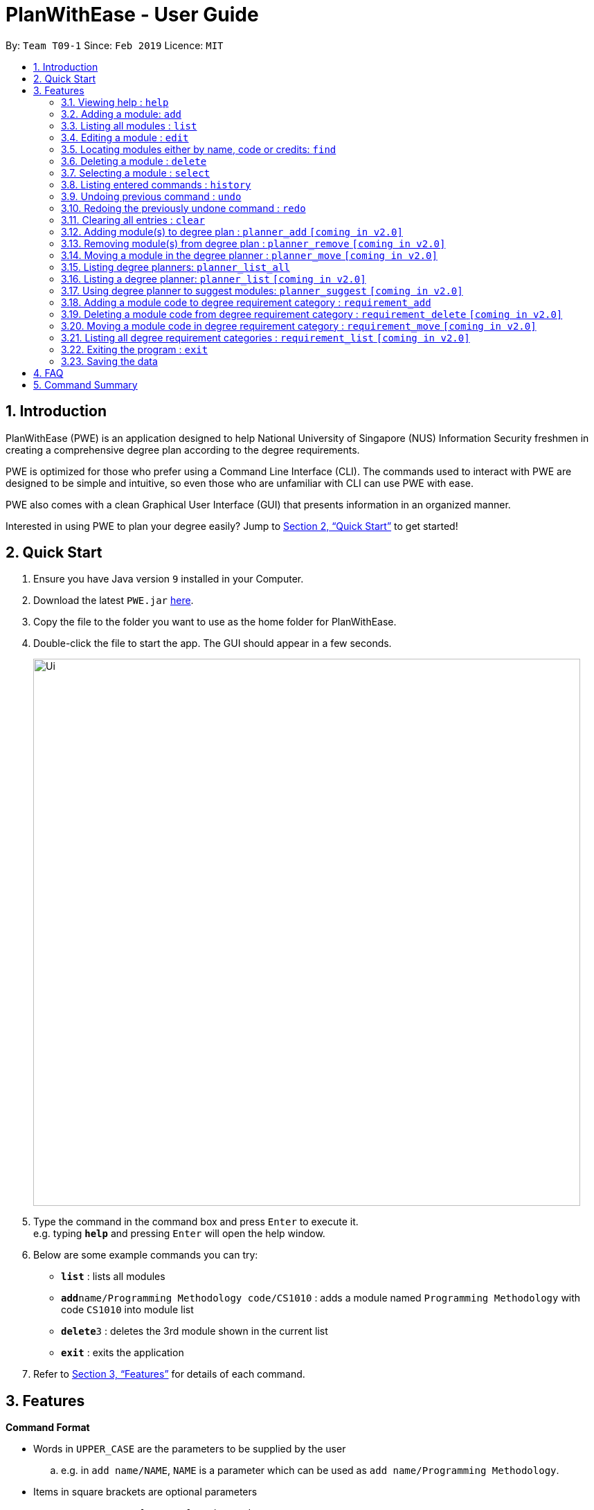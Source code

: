 = PlanWithEase - User Guide
:site-section: UserGuide
:toc:
:toc-title:
:toc-placement: preamble
:sectnums:
:imagesDir: images
:stylesDir: stylesheets
:xrefstyle: full
:experimental:
ifdef::env-github[]
:tip-caption: :bulb:
:note-caption: :information_source:
:warning-caption: :warning:
endif::[]
:repoURL: https://github.com/CS2113-AY1819S2-T09-1/main

By: `Team T09-1`      Since: `Feb 2019`      Licence: `MIT`

== Introduction

PlanWithEase (PWE) is an application designed to help National University of Singapore (NUS) Information Security freshmen in creating a comprehensive degree plan according to the degree requirements.

PWE is optimized for those who prefer using a Command Line Interface (CLI). The commands used to interact with PWE
are designed to be simple and intuitive, so even those who are unfamiliar with CLI can use PWE with ease.

PWE also comes with a clean Graphical User Interface (GUI) that presents information in an organized manner.

Interested in using PWE to plan your degree easily? Jump to <<Quick Start>> to get started!

== Quick Start

.  Ensure you have Java version `9` installed in your Computer.
.  Download the latest `PWE.jar` link:{repoURL}/releases[here].
.  Copy the file to the folder you want to use as the home folder for PlanWithEase.
.  Double-click the file to start the app. The GUI should appear in a few seconds.
+
image::Ui.png[width="790"]
+
.  Type the command in the command box and press kbd:[Enter] to execute it. +
e.g. typing *`help`* and pressing kbd:[Enter] will open the help window.
.  Below are some example commands you can try:
* *`list`* : lists all modules
* **`add`**`name/Programming Methodology code/CS1010` : adds a module named `Programming Methodology` with code `CS1010` into module list
* **`delete`**`3` : deletes the 3rd module shown in the current list
* *`exit`* : exits the application

.  Refer to <<Features>> for details of each command.

[[Features]]
== Features

====
*Command Format*

* Words in `UPPER_CASE` are the parameters to be supplied by the user
.. e.g. in `add name/NAME`, `NAME` is a parameter
which can be used as `add name/Programming Methodology`.
* Items in square brackets are optional parameters
** e.g. `name/NAME [tag/TAG]` can be used as:
.. `name/Database Systems tag/sql` (with optional `tag` parameter)
.. `name/Database Systems` (without optional `tag` parameter)
* Items with `…`​ after them are parameters that can be used multiple times (including zero times)
** e.g. `[tag/TAG]…` can be used as:
.. `{nbsp}` (i.e. 0 times)
.. `tag/programming` (i.e. 1 time)
.. `tag/programming tag/algorithms`, etc.  (i.e. many times)
** e.g. `[name/NAME NAME…]` can be used as:
.. `{nbsp}` (i.e. 0 times)
.. `name/Programming` (i.e. 1 time)
.. `name/Programming Methodology`, etc.  (i.e. many times)
* Prefixed-parameters can be arranged in any order
.. e.g. if the command specifies `name/NAME code/CODE`, entering `code/CODE name/NAME` is also acceptable.
====

=== Viewing help : `help`

Format: `help`

=== Adding a module: `add`

Adds a module to the module list. +
Format: `add name/NAME code/CODE credits/CREDITS [tag/TAG]… [coreq/COREQUISITE]…`

* `NAME` indicates the name of the module (e.g. `Programming Methodology`).
* `CODE` indicates the module code (e.g. `CS1010`).
* `CREDITS` indicates the modular credits assigned to the module (e.g. `004`).
* `TAG` indicates the extra information to associate the module with (e.g. `programming`, `loops`).
* `COREQUISITE` indicates the module code that is a co-requisite of the module to be added.

[WARNING]
====
`NAME` should only contain alphanumeric characters and spaces, and it should not be blank. +
`CODE` should begin with two alphabets, followed by four digits, and may optionally end with an alphabet. +
In addition, `CODE` should not be be blank. +
`CREDITS` should only contain numbers between 0 and 999. +
If the amount of modular credits is not 3 digit long (e.g. 4), prepend the value with `0` (i.e. 004) +
`TAG` should only contain alphanumeric characters, and it should not be blank. +
`COREQUISITE` follows the same format as `CODE`.
====

Examples:

* `add name/Programming Methodology code/CS1010 credits/4 tag/programming tag/algorithms tag/c tag/imperative`
* `add code/CS1231 name/Discrete Structures credits/4 tag/logic tag/math tag/proving`
* `add code/CS2113T name/Software Engineering & Object-Oriented Programming credits/4 tag/sweng tag/java coreq/CS2101`

[TIP]
A module can have any number of tags (including 0)

Examples: +

* `add code/CS1231 credits/004 name/Discrete Structures`

=== Listing all modules : `list`

Shows a list of all modules in the module list. +
Format: `list`

=== Editing a module : `edit`

Edits an existing module in the module list. +
Format: `edit INDEX [name/NAME] [code/CODE] [credits/CREDITS] [tag/TAG]… [coreq/COREQUISITE]…`

[NOTE]
====
* Edits the module at the specified `INDEX`. The index refers to the index number shown in the displayed module list. The index *must be a positive integer* 1, 2, 3, …
* At least one of the optional fields must be provided.
* Existing values will be updated to the input values.
* When editing tags/corequisites, the existing tags/corequisites of the module will be removed (i.e adding of tags is not cumulative.)
* You can remove all the module's tags by typing `tag/` without specifying any tags after it.
* Likewise, you can remove all module's co-requisites by typing `coreq/` without specifying any codes after it.
====

Examples:

* `edit 1 name/Data Structures and Algorithms code/CS2040C` +
Edits the name and code of the 1st module in the displayed module list to be `Data Structures and Algorithms` and `CS2040C` respectively. +
* `edit 2 code/CS2040C tag/` +
Edits the code of the 2nd module in the displayed module list to be `CS2040C` and clears all existing tags associated
 with the module. +
* `edit 3 coreq/CS1010` +
Edits the co-requisite of the 3rd module in the displayed module list to be `CS1010`. +
* `edit 4 coreq/CS2105 coreq/CS2106 coreq/CS2107` +
Edits the co-requisites of the 4rd module in the displayed module list to be `CS2105`, `CS2106` and `CS2107`. +

=== Locating modules either by name, code or credits: `find`

Finds modules whose names, code or credits matches any of the given keywords. +
Format: `find [name/NAME NAME…] [code/CODE CODE…] [credits/CREDITS CREDITS…]`

****

* The search is case insensitive. e.g `security` will match `Security`
* The order of the keywords does not matter. e.g. `Security Information` will match `Information Security`
* The order of the prefix does not matter. +
e.g. finding `name/NAME... code/CODE...` will have the same result as finding `code/CODE... name/NAME...`
* Only the module name, code or credits is searched.
* Only full words will be matched. e.g. `CS` will not match `CS1231`
* Modules matching at least one keyword will be returned (i.e. `OR` search). +
e.g. `Information` will return `Information Technology`, `Information Business`
****
Examples:

* `find name/Security` +
Returns `security` and `Information Security` in the displayed module list.
* `find name/Security Information Computer` +
Returns any module having names `Security`, `Information`, or `Computer` in the displayed module list.
* `find code/CS1231 CS2040` +
Returns any module having code `CS1231` or `CS2040` in the displayed module list.
* `find credits/004 012` +
Returns any module having credits `004` or `012` in the displayed module list.
* `find name/Programming code/CS1231` +
Returns any module having name `Programming` or code `CS1231` in the displayed module list.
* `find code/CS2113 credits/004 name/Programming` +
Returns any module having name `Programming` or code `CS2113` or credits `004` in the displayed module list.

=== Deleting a module : `delete`

Deletes the specified module from the module list. +
Format: `delete INDEX`

[NOTE]
====
* Deletes the module at the specified `INDEX`.
* The index refers to the index number shown in the displayed module list.
* The index *must be a positive integer* 1, 2, 3, …
====

[WARNING]
====
When deleting a module, any modules with the deleted module as its co-requisite will be updated
accordingly (i.e. deleted module is removed from the respective module's co-requisite list).
====

Examples:

* `list` +
`delete 2` +
Deletes the 2nd module in the module list.
* `find Programming` +
`delete 1` +
Deletes the 1st module in the results of the `find` command.

=== Selecting a module : `select`

Selects the module identified by the index number used in the displayed module list. +
Format: `select INDEX`

****
* Selects the module and loads the Google search page the module at the specified `INDEX`.
* The index refers to the index number shown in the displayed module list.
* The index *must be a positive integer* `1, 2, 3, …`
****

Examples:

* `list` +
`select 2` +
Selects the 2nd module in the displayed module list.
* `find Betsy` +
`select 1` +
Selects the 1st module in the results of the `find` command.

=== Listing entered commands : `history`

Lists all the commands that you have entered in reverse chronological order. +
Format: `history`

[NOTE]
====
Pressing the kbd:[&uarr;] and kbd:[&darr;] arrows will display the previous and next input respectively in the command box.
====

// tag::undoredo[]
=== Undoing previous command : `undo`

Restores PlanWithEase's data to the state before the previous _undoable_ command was executed. +
Format: `undo`

[NOTE]
====
Undoable commands: those commands that modify the contents of PlanWithEase's data (`add`, `delete`, `edit` and `clear`).
====

Examples:

* `delete 1` +
`list` +
`undo` (reverses the `delete 1` command) +

* `select 1` +
`list` +
`undo` +
The `undo` command fails as there are no undoable commands executed previously.

* `delete 1` +
`clear` +
`undo` (reverses the `clear` command) +
`undo` (reverses the `delete 1` command) +

=== Redoing the previously undone command : `redo`

Reverses the most recent `undo` command. +
Format: `redo`

Examples:

* `delete 1` +
`undo` (reverses the `delete 1` command) +
`redo` (reapplies the `delete 1` command) +

* `delete 1` +
`redo` +
The `redo` command fails as there are no `undo` commands executed previously.

* `delete 1` +
`clear` +
`undo` (reverses the `clear` command) +
`undo` (reverses the `delete 1` command) +
`redo` (reapplies the `delete 1` command) +
`redo` (reapplies the `clear` command) +
// end::undoredo[]

=== Clearing all entries : `clear`

Clears all entries from the module list. +
Format: `clear`

=== Adding module(s) to degree plan : `planner_add` `[coming in v2.0]`

Adds module(s) to the degree plan. +
Format: `planner_add year/YEAR sem/SEMESTER code/CODE [code/CODE]…`

* `CODE` indicates module code.
* `YEAR` indicates the year.
* `SEMESTER` indicates the semester.
* `YEAR` and `SEMESTER` must be either 1, 2, 3 or 4.
** 3 or 4 for `SEMESTER` indicates special term semesters 1 and 2 respectively.
* All the module(s) to be added must exist in the module list.
* After adding, the updated degree plan will be displayed.

Examples:

* `planner_add year/1 sem/3 code/CS1010` +
Adds module CS1010 to year 1 semester 3 (special term semester 1) of the degree plan.

* `planner_add year/1 sem/4 code/CS1231 code/CS2040C` +
Adds modules CS1231 and CS2040C to year 1 semester 4 (special term semester 2) of the degree plan.

* `planner_add year/1 sem/2 code/CS2113T code/CS2107` +
Adds modules CS2113T and CS2107 to year 1 semester 2 of the degree plan.

=== Removing module(s) from degree plan : `planner_remove` `[coming in v2.0]`

Removes module(s) from the degree plan. +
Format: `planner_remove code/CODE [code/CODE]…`

* All the module(s) to remove must exist in the degree plan.
* After removing, the updated degree plan will be displayed.

Examples:

* `planner_remove code/CS1231` +
Removes module CS1231 from the degree plan.

* `planner_remove code/CS2100 code/CS2040C` +
Removes modules CS2100 and CS2040C from the degree plan.

=== Moving a module in the degree planner : `planner_move` `[coming in v2.0]`

Moves a module in the degree planner to another academic semester. +
Format: `planner_move CODE y/YEAR s/SEMESTER`

* After moving, the changes will be reflected in the degree planner accordingly.

Examples:

* `planner_move CS1231 y/1 s/2` +
Moves module CS1231 to year 1 semester 2.

* `planner_move CS1231 y/1 s/4` +
Moves module CS1231 to year 1 special semester 2.

=== Listing degree planners: `planner_list_all`

Shows a list of all degree planners. +
Format: `planner_list_all`

=== Listing a degree planner: `planner_list` `[coming in v2.0]`

Shows a list of a specific degree planner. +
Format: `planner_list y/YEAR s/SEMESTER`

Examples:

* `planner_list y/1 s/1` +
Shows a degree planner for year 1 semester 1.
* `planner_list y/1 s/2` +
Shows a degree planner for year 1 semester 2

=== Using degree planner to suggest modules: `planner_suggest` `[coming in v2.0]`

Displays a list of modules that can be added to the degree planner.

=== Adding a module code to degree requirement category : `requirement_add`

Add module code to a degree requirement category in the application. +
Format: `requirement_add name/NAME [code/CODE]…`

*  After adding, the changes will be reflected in the application accordingly.

Examples:

* `requirement_add name/IT Professionalism code/IS4231` +
Add module code `IS4231` into `IT Professionalism` degree requirement category.

* `requirement_add name/Computing Foundations code/CS1231 code/CS2100` +
Adds module codes `CS1231` and `CS2100` into `Computing Foundations` degree requirement category.

=== Deleting a module code from degree requirement category : `requirement_delete` `[coming in v2.0]`

Deletes an existing module code from a degree requirement category. +
Format: `requirement_delete name/NAME [code/CODE]…`

*  After deleting, the changes will be reflected in the application accordingly.

Examples:

* `requirement_delete name/Professionalism code/IS4231` +
Deletes the module code `IS4231` from the `IT Professionalism` degree requirement category.

=== Moving a module code in degree requirement category : `requirement_move` `[coming in v2.0]`

Moves a module code to another degree requirement category. +
Format: `requirement_move CODE name/NAME`

*  After moving, the changes will be reflected in the application accordingly.

Examples:

* `requirement_move IS4231 name/IT Professionalism` +
Moves the module code `IS4231` from to `IT Professionalism` degree requirement category.

=== Listing all degree requirement categories : `requirement_list` `[coming in v2.0]`

Shows a list of all degree requirement categories in the application and the module codes
added into each degree requirement categories. +
Format: `requirement_list`

=== Exiting the program : `exit`

Exits the program. +
Format: `exit`

=== Saving the data

PlanWithEase data are saved in the hard disk automatically after any command that changes the data. +
There is no need to save manually.

== FAQ

*Q*: How am I able to import my data to the same application on another computer? +
*A*: Install the application in the other computer and run the import command with the file path to
the exported data.

*Q*: How do I save my task data in the application? +
*A*: The application saves your data automatically whenever you make any changes. You will not need to save the data
manually. The application will save the data at the specified storage location.

*Q*: Why did the application complain about an invalid file directory? +
*A*: Check if the directory you wish to relocate to exists and if you have sufficient privileges to read the file.

== Command Summary

* *Add module to module list* : `add name/NAME code/CODE credits/CREDITS [tag/TAG]… [coreq/COREQUISITE]…` +
e.g. `add code/CS2113T name/Software Engineering & Object-Oriented Programming credits/4 tag/sweng tag/java coreq/CS2101`
* *Edit* : `edit INDEX [name/NAME] [code/CODE] [credits/CREDITS] [tag/TAG]… [coreq/COREQUISITE]…` +
e.g. `edit 1 name/Data Structures and Algorithms code/CS2040C`
* *Delete* : `delete INDEX` +
e.g. `delete 3`
* *Find* : `find [name/NAME NAME…] [code/CODE CODE…] [credits/CREDITS CREDITS…]` +
e.g. `find name/Information Security`
* *Clear* : `clear`
* *List* : `list`
* *Help* : `help`
* *Select* : `select INDEX` +
e.g.`select 2`
* *History* : `history`
* *Undo* : `undo`
* *Redo* : `redo`
* *Add module(s) to degree plan* : `planner_add year/YEAR sem/SEMESTER code/CODE [code/CODE]…` +
e.g.  `planner_add year/1 sem/2 code/CS1010 code/CS2113T`
* *Remove module(s) from degree plan* : `planner_remove code/CODE [code/CODE]…` +
e.g.  `planner_remove code/CS1231 code/CS1010`
* *Move module in degree planner* : `planner_move CODE y/YEAR s/SEMESTER` +
e.g.  `planner_move CS1231 y/1 s/2`
* *List all degree planners* : `planner_list_all`
* *List specific degree planner* : `planner_list y/YEAR s/SEMESTER` +
e.g. `planner_list y/1 s/2`
* *Using degree planner to suggest modules* : `planner_suggest`
* *Add module code to degree requirement category* : `requirement_add name/NAME [code/CODE]…` +
e.g. `requirement_add name/IT Professionalism code/IS4231`
* *Delete module code from degree requirement category* : `requirement_delete name/NAME [code/CODE]…` +
e.g. `requirement_delete name/IT Professionalism code/IS4231`
* *Move module code from degree requirement category*  : `requirement_move CODE
name/NAME` +
e.g. `requirement_move IS4231 name/IT Professionalism`
* *List all degree requirement category* : `requirement_list`
